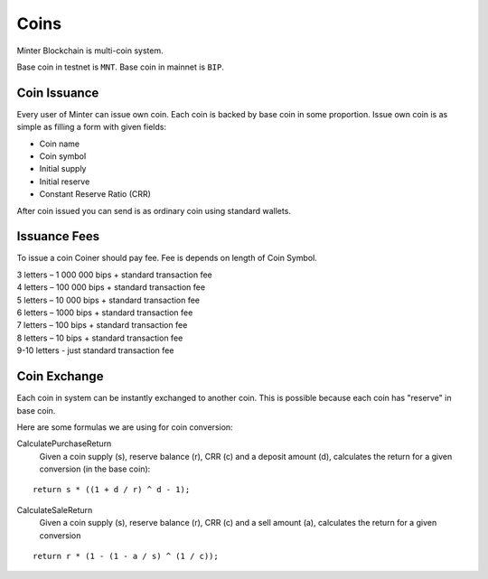 Coins
=====

Minter Blockchain is multi-coin system.

Base coin in testnet is ``MNT``.
Base coin in mainnet is ``BIP``.

Coin Issuance
^^^^^^^^^^^^^

Every user of Minter can issue own coin. Each coin is backed by base coin in some proportion.
Issue own coin is as simple as filling a form with given fields:

- Coin name
- Coin symbol
- Initial supply
- Initial reserve
- Constant Reserve Ratio (CRR)

After coin issued you can send is as ordinary coin using standard wallets.

Issuance Fees
^^^^^^^^^^^^^

To issue a coin Coiner should pay fee. Fee is depends on length of Coin Symbol.

| 3 letters – 1 000 000 bips + standard transaction fee
| 4 letters – 100 000 bips + standard transaction fee
| 5 letters – 10 000 bips + standard transaction fee
| 6 letters – 1000 bips + standard transaction fee
| 7 letters – 100 bips + standard transaction fee
| 8 letters – 10 bips + standard transaction fee
| 9-10 letters - just standard transaction fee

Coin Exchange
^^^^^^^^^^^^^

Each coin in system can be instantly exchanged to another coin. This is possible because each coin has "reserve" in base
coin.

Here are some formulas we are using for coin conversion:

CalculatePurchaseReturn
    Given a coin supply (s), reserve balance (r), CRR (c) and a deposit amount (d),
    calculates the return for a given conversion (in the base coin):

::

    return s * ((1 + d / r) ^ d - 1);


CalculateSaleReturn
    Given a coin supply (s), reserve balance (r), CRR (c) and a sell amount (a),
    calculates the return for a given conversion

::

    return r * (1 - (1 - a / s) ^ (1 / c));